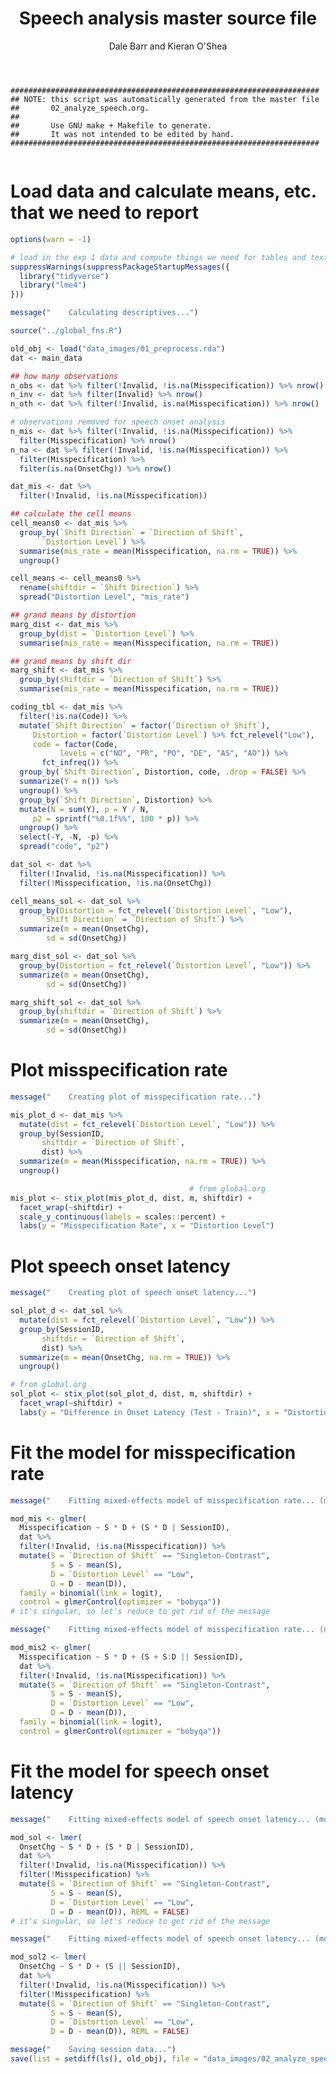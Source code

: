 #+TITLE:    Speech analysis master source file
#+AUTHOR:   Dale Barr and Kieran O'Shea
#+PROPERTY: header-args:R :tangle scripts/02_analyze_speech.R

#+BEGIN_SRC 
  #####################################################################
  ## NOTE: this script was automatically generated from the master file
  ##       02_analyze_speech.org.
  ##
  ##       Use GNU make + Makefile to generate.
  ##       It was not intended to be edited by hand.
  #####################################################################

#+END_SRC

* Load data and calculate means, etc. that we need to report
  
#+NAME: exp1_setup
#+BEGIN_SRC R 
  options(warn = -1)

  # load in the exp 1 data and compute things we need for tables and text
  suppressWarnings(suppressPackageStartupMessages({
    library("tidyverse")
    library("lme4")
  }))

  message("    Calculating descriptives...")

  source("../global_fns.R")

  old_obj <- load("data_images/01_preprocess.rda")
  dat <- main_data

  ## how many observations
  n_obs <- dat %>% filter(!Invalid, !is.na(Misspecification)) %>% nrow()
  n_inv <- dat %>% filter(Invalid) %>% nrow()
  n_oth <- dat %>% filter(!Invalid, is.na(Misspecification)) %>% nrow()

  # observations removed for speech onset analysis
  n_mis <- dat %>% filter(!Invalid, !is.na(Misspecification)) %>%
    filter(Misspecification) %>% nrow()
  n_na <- dat %>% filter(!Invalid, !is.na(Misspecification)) %>%
    filter(Misspecification) %>%
    filter(is.na(OnsetChg)) %>% nrow()

  dat_mis <- dat %>%
    filter(!Invalid, !is.na(Misspecification)) 

  ## calculate the cell means
  cell_means0 <- dat_mis %>%
    group_by(`Shift Direction` = `Direction of Shift`, 
	     `Distortion Level`) %>%
    summarise(mis_rate = mean(Misspecification, na.rm = TRUE)) %>%
    ungroup()

  cell_means <- cell_means0 %>%
    rename(shiftdir = `Shift Direction`) %>%
    spread("Distortion Level", "mis_rate")

  ## grand means by distortion
  marg_dist <- dat_mis %>%
    group_by(dist = `Distortion Level`) %>%
    summarise(mis_rate = mean(Misspecification, na.rm = TRUE))

  ## grand means by shift dir
  marg_shift <- dat_mis %>%
    group_by(shiftdir = `Direction of Shift`) %>%
    summarise(mis_rate = mean(Misspecification, na.rm = TRUE))

  coding_tbl <- dat_mis %>%
    filter(!is.na(Code)) %>%
    mutate(`Shift Direction` = factor(`Direction of Shift`),
	   Distortion = factor(`Distortion Level`) %>% fct_relevel("Low"),
	   code = factor(Code,
			 levels = c("NO", "PR", "PO", "DE", "AS", "AO")) %>%
	     fct_infreq()) %>%
    group_by(`Shift Direction`, Distortion, code, .drop = FALSE) %>%
    summarize(Y = n()) %>%
    ungroup() %>%
    group_by(`Shift Direction`, Distortion) %>%
    mutate(N = sum(Y), p = Y / N,
	   p2 = sprintf("%0.1f%%", 100 * p)) %>%
    ungroup() %>%
    select(-Y, -N, -p) %>%
    spread("code", "p2")

  dat_sol <- dat %>%
    filter(!Invalid, !is.na(Misspecification)) %>%
    filter(!Misspecification, !is.na(OnsetChg))

  cell_means_sol <- dat_sol %>%
    group_by(Distortion = fct_relevel(`Distortion Level`, "Low"),
	     `Shift Direction` = `Direction of Shift`) %>%
    summarize(m = mean(OnsetChg),
	      sd = sd(OnsetChg))

  marg_dist_sol <- dat_sol %>%
    group_by(Distortion = fct_relevel(`Distortion Level`, "Low")) %>%
    summarize(m = mean(OnsetChg),
	      sd = sd(OnsetChg))

  marg_shift_sol <- dat_sol %>%
    group_by(shiftdir = `Direction of Shift`) %>%
    summarize(m = mean(OnsetChg),
	      sd = sd(OnsetChg))
#+END_SRC

* Plot misspecification rate

#+NAME: exp1-misrate-plot
#+begin_src R
  message("    Creating plot of misspecification rate...")

  mis_plot_d <- dat_mis %>%
    mutate(dist = fct_relevel(`Distortion Level`, "Low")) %>%
    group_by(SessionID,
	     shiftdir = `Direction of Shift`,
	     dist) %>%
    summarize(m = mean(Misspecification, na.rm = TRUE)) %>%
    ungroup()

                                          # from global.org
  mis_plot <- stix_plot(mis_plot_d, dist, m, shiftdir) +
    facet_wrap(~shiftdir) +
    scale_y_continuous(labels = scales::percent) +
    labs(y = "Misspecification Rate", x = "Distortion Level")
#+end_src

* Plot speech onset latency

#+NAME: exp1-sol-plot
#+begin_src R
  message("    Creating plot of speech onset latency...")

  sol_plot_d <- dat_sol %>%
    mutate(dist = fct_relevel(`Distortion Level`, "Low")) %>%
    group_by(SessionID,
	     shiftdir = `Direction of Shift`,
	     dist) %>%
    summarize(m = mean(OnsetChg, na.rm = TRUE)) %>%
    ungroup()

  # from global.org
  sol_plot <- stix_plot(sol_plot_d, dist, m, shiftdir) +
    facet_wrap(~shiftdir) +
    labs(y = "Difference in Onset Latency (Test - Train)", x = "Distortion Level")
#+end_src

* Fit the model for misspecification rate

#+NAME: exp1_mispec
#+BEGIN_SRC R 
  message("    Fitting mixed-effects model of misspecification rate... (model 1)")

  mod_mis <- glmer(
    Misspecification ~ S * D + (S * D | SessionID),
    dat %>%
    filter(!Invalid, !is.na(Misspecification)) %>%
    mutate(S = `Direction of Shift` == "Singleton-Contrast",
           S = S - mean(S),
           D = `Distortion Level` == "Low",
           D = D - mean(D)),
    family = binomial(link = logit),
    control = glmerControl(optimizer = "bobyqa"))
  # it's singular, so let's reduce to get rid of the message

  message("    Fitting mixed-effects model of misspecification rate... (model 2)")

  mod_mis2 <- glmer(
    Misspecification ~ S * D + (S + S:D || SessionID),
    dat %>%
    filter(!Invalid, !is.na(Misspecification)) %>%
    mutate(S = `Direction of Shift` == "Singleton-Contrast",
           S = S - mean(S),
           D = `Distortion Level` == "Low",
           D = D - mean(D)),
    family = binomial(link = logit),
    control = glmerControl(optimizer = "bobyqa"))
#+END_SRC

* Fit the model for speech onset latency

#+NAME: exp1_sol
#+BEGIN_SRC R 
  message("    Fitting mixed-effects model of speech onset latency... (model 1)")

  mod_sol <- lmer(
    OnsetChg ~ S * D + (S * D | SessionID),
    dat %>%
    filter(!Invalid, !is.na(Misspecification)) %>%
    filter(!Misspecification) %>%
    mutate(S = `Direction of Shift` == "Singleton-Contrast",
           S = S - mean(S),
           D = `Distortion Level` == "Low",
           D = D - mean(D)), REML = FALSE)
  # it's singular, so let's reduce to get rid of the message

  message("    Fitting mixed-effects model of speech onset latency... (model 2)")

  mod_sol2 <- lmer(
    OnsetChg ~ S * D + (S || SessionID),
    dat %>%
    filter(!Invalid, !is.na(Misspecification)) %>%
    filter(!Misspecification) %>%
    mutate(S = `Direction of Shift` == "Singleton-Contrast",
           S = S - mean(S),
           D = `Distortion Level` == "Low",
           D = D - mean(D)), REML = FALSE)

  message("    Saving session data...")
  save(list = setdiff(ls(), old_obj), file = "data_images/02_analyze_speech.rda")
#+END_SRC

